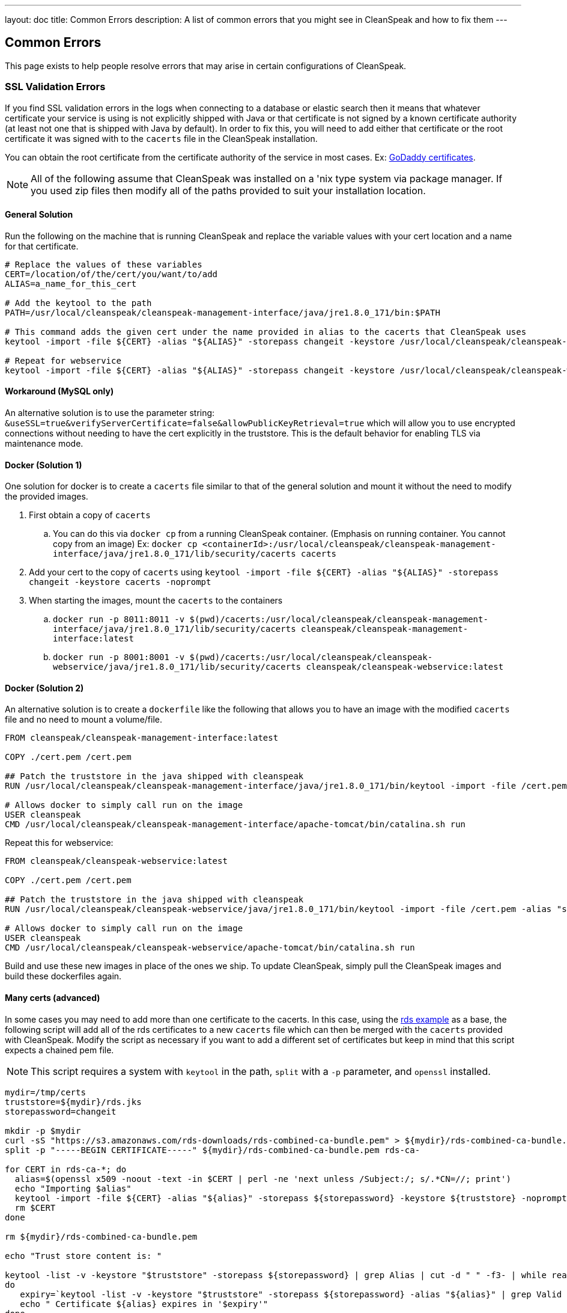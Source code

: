 ---
layout: doc
title: Common Errors
description: A list of common errors that you might see in CleanSpeak and how to fix them
---


== Common Errors

This page exists to help people resolve errors that may arise in certain configurations of CleanSpeak.

=== SSL Validation Errors

If you find SSL validation errors in the logs when connecting to a database or elastic search then it means that whatever certificate your service is using is not explicitly shipped with Java or that certificate is not signed by a known certificate authority (at least not one that is shipped with Java by default). In order to fix this, you will need to add either that certificate or the root certificate it was signed with to the `cacerts` file in the CleanSpeak installation.

You can obtain the root certificate from the certificate authority of the service in most cases. Ex: link:https://ssl-ccp.godaddy.com/repository/?origin=CALLISTO[GoDaddy certificates].

[NOTE]
====
All of the following assume that CleanSpeak was installed on a 'nix type system via package manager. If you used zip files then modify all of the paths provided to suit your installation location.
====

==== General Solution

Run the following on the machine that is running CleanSpeak and replace the variable values with your cert location and a name for that certificate.

[source,bash]
----
# Replace the values of these variables
CERT=/location/of/the/cert/you/want/to/add
ALIAS=a_name_for_this_cert

# Add the keytool to the path
PATH=/usr/local/cleanspeak/cleanspeak-management-interface/java/jre1.8.0_171/bin:$PATH

# This command adds the given cert under the name provided in alias to the cacerts that CleanSpeak uses
keytool -import -file ${CERT} -alias "${ALIAS}" -storepass changeit -keystore /usr/local/cleanspeak/cleanspeak-management-interface/java/jre1.8.0_171/lib/security/cacerts -noprompt

# Repeat for webservice
keytool -import -file ${CERT} -alias "${ALIAS}" -storepass changeit -keystore /usr/local/cleanspeak/cleanspeak-webservice/java/jre1.8.0_171/lib/security/cacerts -noprompt
----

==== Workaround (MySQL only)

An alternative solution is to use the parameter string: `&useSSL=true&verifyServerCertificate=false&allowPublicKeyRetrieval=true` which will allow you to use encrypted connections without needing to have the cert explicitly in the truststore. This is the default behavior for enabling TLS via maintenance mode.

==== Docker (Solution 1)

One solution for docker is to create a `cacerts` file similar to that of the general solution and mount it without the need to modify the provided images.

. First obtain a copy of `cacerts`
.. You can do this via `docker cp` from a running CleanSpeak container. (Emphasis on running container. You cannot copy from an image) Ex: `docker cp <containerId>:/usr/local/cleanspeak/cleanspeak-management-interface/java/jre1.8.0_171/lib/security/cacerts cacerts`
. Add your cert to the copy of `cacerts` using `keytool -import -file ${CERT} -alias "${ALIAS}" -storepass changeit -keystore cacerts -noprompt`
. When starting the images, mount the `cacerts` to the containers
.. `docker run -p 8011:8011 -v $(pwd)/cacerts:/usr/local/cleanspeak/cleanspeak-management-interface/java/jre1.8.0_171/lib/security/cacerts cleanspeak/cleanspeak-management-interface:latest`
.. `docker run -p 8001:8001 -v $(pwd)/cacerts:/usr/local/cleanspeak/cleanspeak-webservice/java/jre1.8.0_171/lib/security/cacerts cleanspeak/cleanspeak-webservice:latest`

==== Docker (Solution 2)

An alternative solution is to create a `dockerfile` like the following that allows you to have an image with the modified `cacerts` file and no need to mount a volume/file.

[source,dockerfile]
----
FROM cleanspeak/cleanspeak-management-interface:latest

COPY ./cert.pem /cert.pem

## Patch the truststore in the java shipped with cleanspeak
RUN /usr/local/cleanspeak/cleanspeak-management-interface/java/jre1.8.0_171/bin/keytool -import -file /cert.pem -alias "some_name_for_a_cert" -storepass changeit -keystore /usr/local/cleanspeak/cleanspeak-management-interface/java/jre1.8.0_171/lib/security/cacerts -noprompt

# Allows docker to simply call run on the image
USER cleanspeak
CMD /usr/local/cleanspeak/cleanspeak-management-interface/apache-tomcat/bin/catalina.sh run
----

Repeat this for webservice:

[source,dockerfile]
----
FROM cleanspeak/cleanspeak-webservice:latest

COPY ./cert.pem /cert.pem

## Patch the truststore in the java shipped with cleanspeak
RUN /usr/local/cleanspeak/cleanspeak-webservice/java/jre1.8.0_171/bin/keytool -import -file /cert.pem -alias "some_name_for_a_cert" -storepass changeit -keystore /usr/local/cleanspeak/cleanspeak-webservice/java/jre1.8.0_171/lib/security/cacerts -noprompt

# Allows docker to simply call run on the image
USER cleanspeak
CMD /usr/local/cleanspeak/cleanspeak-webservice/apache-tomcat/bin/catalina.sh run
----

Build and use these new images in place of the ones we ship. To update CleanSpeak, simply pull the CleanSpeak images and build these dockerfiles again.

==== Many certs (advanced)

In some cases you may need to add more than one certificate to the cacerts. In this case, using the link:https://docs.aws.amazon.com/AmazonRDS/latest/UserGuide/UsingWithRDS.SSL-certificate-rotation.html[rds example] as a base, the following script will add all of the rds certificates to a new `cacerts` file which can then be merged with the `cacerts` provided with CleanSpeak. Modify the script as necessary if you want to add a different set of certificates but keep in mind that this script expects a chained pem file.

[NOTE]
====
This script requires a system with `keytool` in the path, `split` with a `-p` parameter, and `openssl` installed.
====

[source,bash]
----
mydir=/tmp/certs
truststore=${mydir}/rds.jks
storepassword=changeit

mkdir -p $mydir
curl -sS "https://s3.amazonaws.com/rds-downloads/rds-combined-ca-bundle.pem" > ${mydir}/rds-combined-ca-bundle.pem
split -p "-----BEGIN CERTIFICATE-----" ${mydir}/rds-combined-ca-bundle.pem rds-ca-

for CERT in rds-ca-*; do
  alias=$(openssl x509 -noout -text -in $CERT | perl -ne 'next unless /Subject:/; s/.*CN=//; print')
  echo "Importing $alias"
  keytool -import -file ${CERT} -alias "${alias}" -storepass ${storepassword} -keystore ${truststore} -noprompt
  rm $CERT
done

rm ${mydir}/rds-combined-ca-bundle.pem

echo "Trust store content is: "

keytool -list -v -keystore "$truststore" -storepass ${storepassword} | grep Alias | cut -d " " -f3- | while read alias
do
   expiry=`keytool -list -v -keystore "$truststore" -storepass ${storepassword} -alias "${alias}" | grep Valid | perl -ne 'if(/until: (.*?)\n/) { print "$1\n"; }'`
   echo " Certificate ${alias} expires in '$expiry'"
done
----

And finally, merge the new `cacerts` into the ones shipped in CleanSpeak with the following:

[source,bash]
----
# Management Interface
keytool -importkeystore -srckeystore /usr/local/cleanspeak/cleanspeak-management-interface/java/jre1.8.0_171/rds.jks -destkeystore /usr/local/cleanspeak/cleanspeak-management-interface/java/jre1.8.0_171/lib/security/cacerts \
-deststorepass changeit -srcstorepass changeit -noprompt

# Webservice
keytool -importkeystore -srckeystore /usr/local/cleanspeak/cleanspeak-webservice/java/jre1.8.0_171/rds.jks -destkeystore /usr/local/cleanspeak/cleanspeak-webservice/java/jre1.8.0_171/lib/security/cacerts \
-deststorepass changeit -srcstorepass changeit -noprompt
----
